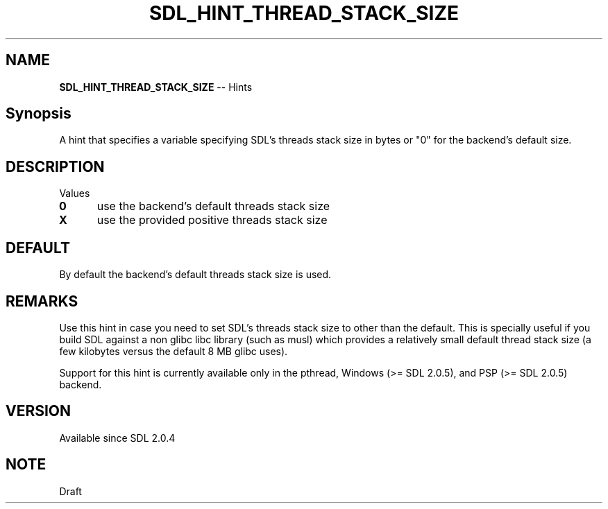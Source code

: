 .TH SDL_HINT_THREAD_STACK_SIZE 3 "2018.08.14" "https://github.com/haxpor/sdl2-manpage" "SDL2"
.SH NAME
\fBSDL_HINT_THREAD_STACK_SIZE\fR -- Hints

.SH Synopsis
A hint that specifies a variable specifying SDL's threads stack size in bytes or "0" for the backend's default size.

.SH DESCRIPTION
Values
.TP 5
.BI 0
use the backend's default threads stack size
.TP
.BI X
use the provided positive threads stack size

.SH DEFAULT
By default the backend's default threads stack size is used.

.SH REMARKS
Use this hint in case you need to set SDL's threads stack size to other than the default. This is specially useful if you build SDL against a non glibc libc library (such as musl) which provides a relatively small default thread stack size (a few kilobytes versus the default 8 MB glibc uses).
.PP
Support for this hint is currently available only in the pthread, Windows (>= SDL 2.0.5), and PSP (>= SDL 2.0.5) backend.

.SH VERSION
Available since SDL 2.0.4

.SH NOTE
Draft
